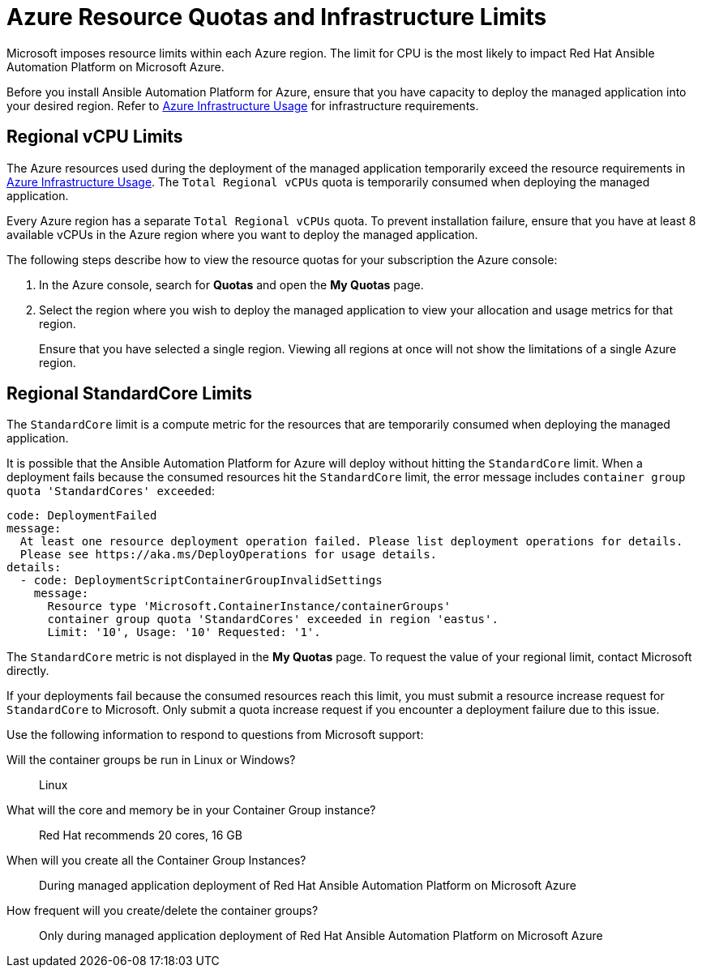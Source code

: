 ////
Base the file name and the ID on the module title. For example:
* file name: con-my-concept-module-a.adoc
* ID: [id="con-my-concept-module-a_{context}"]
* Title: = My concept module A
////

[id="proc-azure-resource-quotas"]

= Azure Resource Quotas and Infrastructure Limits

Microsoft imposes resource limits within each Azure region. The limit for CPU is the most likely to impact Red Hat Ansible Automation Platform on Microsoft Azure.

Before you install Ansible Automation Platform for Azure, ensure that you have capacity to deploy the managed application into your desired region.
Refer to xref:con-aap-azure-infrastructure-usage[Azure Infrastructure Usage] for infrastructure requirements.

== Regional vCPU Limits

The Azure resources used during the deployment of the managed application temporarily exceed the resource requirements in xref:con-aap-azure-infrastructure-usage[Azure Infrastructure Usage]. The `Total Regional vCPUs` quota is temporarily consumed when deploying the managed application.

Every Azure region has a separate `Total Regional vCPUs` quota. To prevent installation failure, ensure that you have at least 8 available vCPUs in the Azure region where you want to deploy the managed application.

The following steps describe how to view the resource quotas for your subscription the Azure console:

. In the Azure console, search for *Quotas* and open the *My Quotas* page.
. Select the region where you wish to deploy the managed application to view your allocation and usage metrics for that region.
+
Ensure that you have selected a single region. Viewing all regions at once will not show the limitations of a single Azure region.

== Regional StandardCore Limits

The `StandardCore` limit is a compute metric for the resources that are temporarily consumed when deploying the managed application.

It is possible that the Ansible Automation Platform for Azure will deploy without hitting the `StandardCore` limit.
When a deployment fails because the consumed resources hit the `StandardCore` limit, the error message includes `container group quota 'StandardCores' exceeded`:

----
code: DeploymentFailed
message:
  At least one resource deployment operation failed. Please list deployment operations for details. 
  Please see https://aka.ms/DeployOperations for usage details.
details:
  - code: DeploymentScriptContainerGroupInvalidSettings
    message:
      Resource type 'Microsoft.ContainerInstance/containerGroups' 
      container group quota 'StandardCores' exceeded in region 'eastus'.
      Limit: '10', Usage: '10' Requested: '1'.
----

The `StandardCore` metric is not displayed in the *My Quotas* page. To request the value of your regional limit, contact Microsoft directly.

If your deployments fail because the consumed resources reach this limit, you must submit a resource increase request for `StandardCore` to Microsoft.
Only submit a quota increase request if you encounter a deployment failure due to this issue.

Use the following information to respond to questions from Microsoft support:

Will the container groups be run in Linux or Windows?:: Linux	
What will the core and memory be in your Container Group instance?:: Red Hat recommends 20 cores, 16 GB	
When will you create all the Container Group Instances?:: During managed application deployment of Red Hat Ansible Automation Platform on Microsoft Azure	
How frequent will you create/delete the container groups?:: Only during managed application deployment of Red Hat Ansible Automation Platform on Microsoft Azure	

